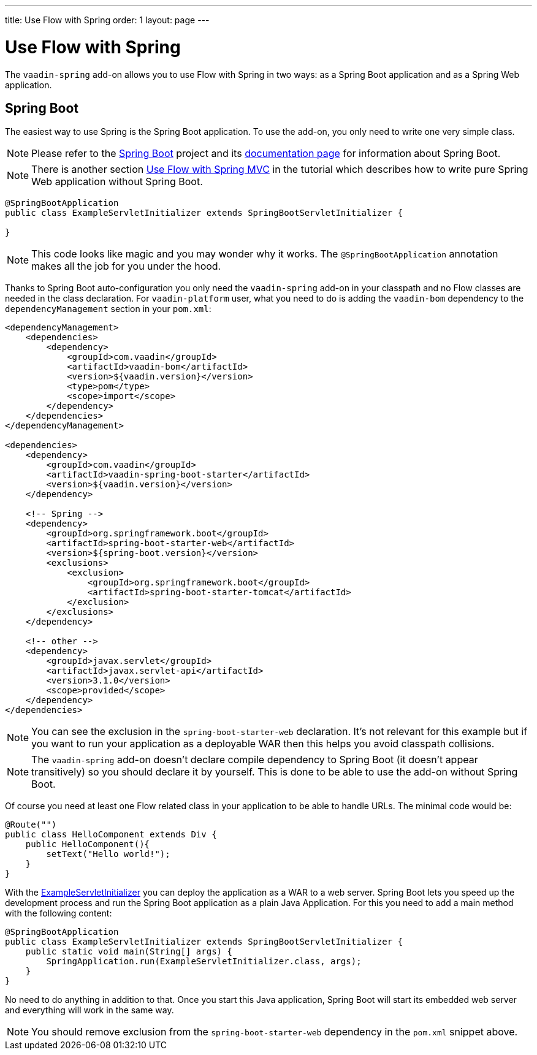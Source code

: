 ---
title: Use Flow with Spring
order: 1
layout: page
---

ifdef::env-github[:outfilesuffix: .asciidoc]

= Use Flow with Spring

The `vaadin-spring` add-on allows you to use Flow with Spring in two ways: 
as a Spring Boot application and as a Spring Web application.

== Spring Boot 
The easiest way to use Spring is the Spring Boot application. 
To use the add-on, you only need to write one very simple class.

[NOTE]
Please refer to the https://projects.spring.io/spring-boot/[Spring Boot] 
project and its https://spring.io/docs[documentation page] for information about Spring Boot.

[NOTE]
There is another section <<tutorial-spring-basic-mvc#,Use Flow with Spring MVC>> in the tutorial which
describes how to write pure Spring Web application without Spring Boot.

[[example-servlet]]
[source,java]
----
@SpringBootApplication
public class ExampleServletInitializer extends SpringBootServletInitializer {

}
----

[NOTE]
This code looks like magic and you may wonder why it works. The `@SpringBootApplication` 
annotation makes all the job for you under the hood.

Thanks to Spring Boot auto-configuration you only need the `vaadin-spring` add-on 
in your classpath and no Flow classes are needed in the class declaration. For `vaadin-platform` user, what you need to do is adding the `vaadin-bom` dependency to the `dependencyManagement` section in your `pom.xml`:

[source,xml]
----
<dependencyManagement>
    <dependencies>
        <dependency>
            <groupId>com.vaadin</groupId>
            <artifactId>vaadin-bom</artifactId>
            <version>${vaadin.version}</version>
            <type>pom</type>
            <scope>import</scope>
        </dependency>
    </dependencies>
</dependencyManagement>

<dependencies>
    <dependency>
        <groupId>com.vaadin</groupId>
        <artifactId>vaadin-spring-boot-starter</artifactId>
        <version>${vaadin.version}</version>
    </dependency>

    <!-- Spring -->
    <dependency>
        <groupId>org.springframework.boot</groupId>
        <artifactId>spring-boot-starter-web</artifactId>
        <version>${spring-boot.version}</version>
        <exclusions>
            <exclusion>
                <groupId>org.springframework.boot</groupId>
                <artifactId>spring-boot-starter-tomcat</artifactId>
            </exclusion>
        </exclusions>
    </dependency>

    <!-- other -->
    <dependency>
        <groupId>javax.servlet</groupId>
        <artifactId>javax.servlet-api</artifactId>
        <version>3.1.0</version>
        <scope>provided</scope>
    </dependency>
</dependencies>
----

[NOTE] 
You can see the exclusion in the `spring-boot-starter-web` declaration. 
It's not relevant for this example but if you want to run your application as a 
deployable WAR then this helps you avoid classpath collisions.

[NOTE]
The `vaadin-spring` add-on doesn't declare compile dependency to Spring Boot (it doesn't appear transitively) 
so you should declare it by yourself. This is done to be able to use the add-on without Spring Boot.

Of course you need at least one Flow related class in your application to be able to handle URLs.
The minimal code would be:

[source,java]
----
@Route("")
public class HelloComponent extends Div {
    public HelloComponent(){
        setText("Hello world!");
    }
}
----

With the <<example-servlet,ExampleServletInitializer>> you can deploy the application as a WAR to a web server.
Spring Boot lets you speed up the development process and run the Spring Boot application as a plain Java Application.
For this you need to add a main method with the following content:

[source,java]
----
@SpringBootApplication
public class ExampleServletInitializer extends SpringBootServletInitializer {
    public static void main(String[] args) {
        SpringApplication.run(ExampleServletInitializer.class, args);
    }
}
----

No need to do anything in addition to that. Once you start this Java application,
Spring Boot will start its embedded web server and everything will work in the same way.

[NOTE]
You should remove exclusion from the `spring-boot-starter-web` dependency in 
the `pom.xml` snippet above.


